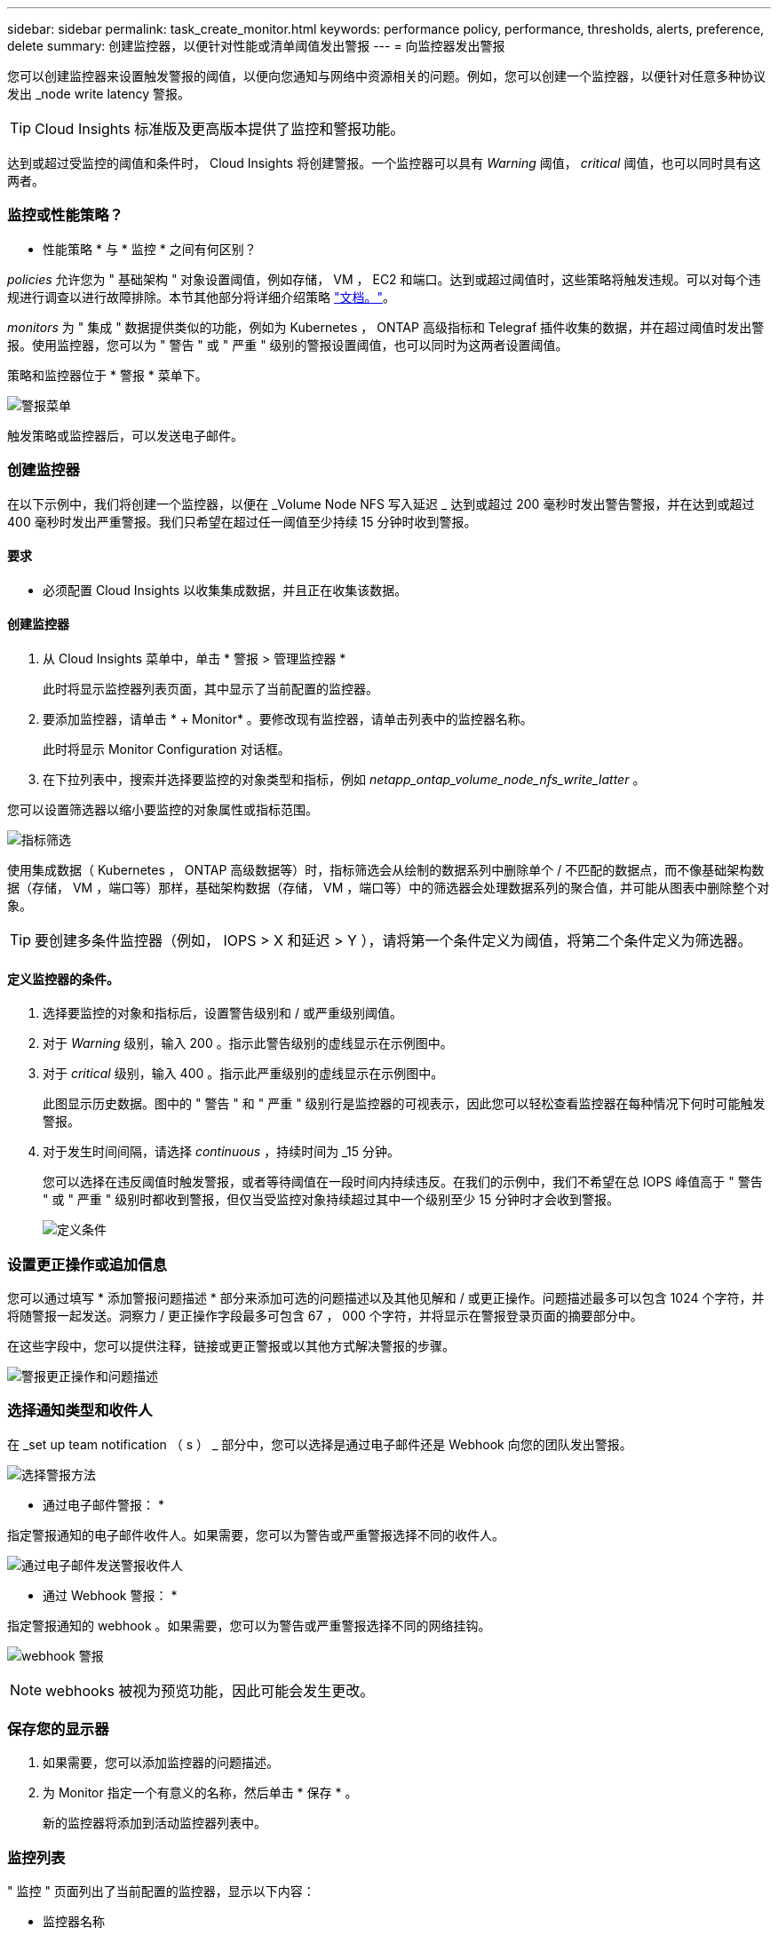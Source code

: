---
sidebar: sidebar 
permalink: task_create_monitor.html 
keywords: performance policy, performance, thresholds, alerts, preference, delete 
summary: 创建监控器，以便针对性能或清单阈值发出警报 
---
= 向监控器发出警报


[role="lead"]
您可以创建监控器来设置触发警报的阈值，以便向您通知与网络中资源相关的问题。例如，您可以创建一个监控器，以便针对任意多种协议发出 _node write latency 警报。


TIP: Cloud Insights 标准版及更高版本提供了监控和警报功能。

达到或超过受监控的阈值和条件时， Cloud Insights 将创建警报。一个监控器可以具有 _Warning_ 阈值， _critical_ 阈值，也可以同时具有这两者。



=== 监控或性能策略？

* 性能策略 * 与 * 监控 * 之间有何区别？

_policies_ 允许您为 " 基础架构 " 对象设置阈值，例如存储， VM ， EC2 和端口。达到或超过阈值时，这些策略将触发违规。可以对每个违规进行调查以进行故障排除。本节其他部分将详细介绍策略 link:task_create_performance_policies.html["文档。"]。

_monitors_ 为 " 集成 " 数据提供类似的功能，例如为 Kubernetes ， ONTAP 高级指标和 Telegraf 插件收集的数据，并在超过阈值时发出警报。使用监控器，您可以为 " 警告 " 或 " 严重 " 级别的警报设置阈值，也可以同时为这两者设置阈值。

策略和监控器位于 * 警报 * 菜单下。

image:AlertsMenuLarger.png["警报菜单"]

触发策略或监控器后，可以发送电子邮件。



=== 创建监控器

在以下示例中，我们将创建一个监控器，以便在 _Volume Node NFS 写入延迟 _ 达到或超过 200 毫秒时发出警告警报，并在达到或超过 400 毫秒时发出严重警报。我们只希望在超过任一阈值至少持续 15 分钟时收到警报。



==== 要求

* 必须配置 Cloud Insights 以收集集成数据，并且正在收集该数据。




==== 创建监控器

. 从 Cloud Insights 菜单中，单击 * 警报 > 管理监控器 *
+
此时将显示监控器列表页面，其中显示了当前配置的监控器。

. 要添加监控器，请单击 * + Monitor* 。要修改现有监控器，请单击列表中的监控器名称。
+
此时将显示 Monitor Configuration 对话框。

. 在下拉列表中，搜索并选择要监控的对象类型和指标，例如 _netapp_ontap_volume_node_nfs_write_latter_ 。


您可以设置筛选器以缩小要监控的对象属性或指标范围。

image:MonitorMetricFilter.png["指标筛选"]

使用集成数据（ Kubernetes ， ONTAP 高级数据等）时，指标筛选会从绘制的数据系列中删除单个 / 不匹配的数据点，而不像基础架构数据（存储， VM ，端口等）那样，基础架构数据（存储， VM ，端口等）中的筛选器会处理数据系列的聚合值，并可能从图表中删除整个对象。


TIP: 要创建多条件监控器（例如， IOPS > X 和延迟 > Y ），请将第一个条件定义为阈值，将第二个条件定义为筛选器。



==== 定义监控器的条件。

. 选择要监控的对象和指标后，设置警告级别和 / 或严重级别阈值。
. 对于 _Warning_ 级别，输入 200 。指示此警告级别的虚线显示在示例图中。
. 对于 _critical_ 级别，输入 400 。指示此严重级别的虚线显示在示例图中。
+
此图显示历史数据。图中的 " 警告 " 和 " 严重 " 级别行是监控器的可视表示，因此您可以轻松查看监控器在每种情况下何时可能触发警报。

. 对于发生时间间隔，请选择 _continuous_ ，持续时间为 _15 分钟。
+
您可以选择在违反阈值时触发警报，或者等待阈值在一段时间内持续违反。在我们的示例中，我们不希望在总 IOPS 峰值高于 " 警告 " 或 " 严重 " 级别时都收到警报，但仅当受监控对象持续超过其中一个级别至少 15 分钟时才会收到警报。

+
image:define_monitor_conditions.png["定义条件"]





=== 设置更正操作或追加信息

您可以通过填写 * 添加警报问题描述 * 部分来添加可选的问题描述以及其他见解和 / 或更正操作。问题描述最多可以包含 1024 个字符，并将随警报一起发送。洞察力 / 更正操作字段最多可包含 67 ， 000 个字符，并将显示在警报登录页面的摘要部分中。

在这些字段中，您可以提供注释，链接或更正警报或以其他方式解决警报的步骤。

image:Monitors_Alert_Description.png["警报更正操作和问题描述"]



=== 选择通知类型和收件人

在 _set up team notification （ s ） _ 部分中，您可以选择是通过电子邮件还是 Webhook 向您的团队发出警报。

image:Webhook_Choose_Monitor_Notification.png["选择警报方法"]

* 通过电子邮件警报： *

指定警报通知的电子邮件收件人。如果需要，您可以为警告或严重警报选择不同的收件人。

image:email_monitor_alerts.png["通过电子邮件发送警报收件人"]

* 通过 Webhook 警报： *

指定警报通知的 webhook 。如果需要，您可以为警告或严重警报选择不同的网络挂钩。

image:Webhook_Monitor_Notifications.png["webhook 警报"]


NOTE: webhooks 被视为预览功能，因此可能会发生更改。



=== 保存您的显示器

. 如果需要，您可以添加监控器的问题描述。
. 为 Monitor 指定一个有意义的名称，然后单击 * 保存 * 。
+
新的监控器将添加到活动监控器列表中。





=== 监控列表

" 监控 " 页面列出了当前配置的监控器，显示以下内容：

* 监控器名称
* 状态
* 正在监控的对象 / 指标
* 监控器的条件


您可以通过单击监控器右侧的菜单并选择 * 暂停 * 来选择临时暂停监控某个对象类型。准备好恢复监控后，单击 * 恢复 * 。

您可以从菜单中选择 * 复制 * 来复制监控器。然后，您可以修改新的监控器并更改对象 / 指标，筛选器，条件，电子邮件收件人等

如果不再需要显示器，您可以从菜单中选择 * 删除 * 来将其删除。



== 监控组

通过分组，您可以查看和管理相关监控器。例如，您可以为环境中的存储配置一个专用监控组，也可以为特定收件人列表配置相关监控器。

image:Monitors_GroupList.png["监控分组"]

组名称旁边会显示组中包含的监控器数量。

要创建新组，请单击 "+" 创建新监控组 * 按钮。输入组的名称，然后单击 * 创建组 * 。此时将创建一个具有此名称的空组。

要向组中添加监控器，请转到 _all monitors_ 组（建议）并执行以下操作之一：

* 要添加单个显示器，请单击该显示器右侧的菜单，然后选择 _Add to Group_ 。选择要将监控器添加到的组。
* 单击监控器名称以打开监控器的编辑视图，然后在 _Associate to a monitor group_ 部分中选择一个组。
+
image:Monitors_AssociateToGroup.png["与组关联"]



通过单击某个组并从菜单中选择 _Remove from Group_ 来删除监控器。您不能从 _all monitors 或 _Custom Monitors_ 组中删除监控器。要从这些组中删除监控器，必须删除该监控器本身。


NOTE: 从组中删除监控器不会从 Cloud Insights 中删除该监控器。要完全删除某个监控器，请选择该监控器，然后单击 _Delete_ 。此操作还会将其从所属组中删除，并且任何用户都无法再使用它。

您也可以按相同方式将显示器移动到其他组，选择 _move to Group_ 。


NOTE: 在任何给定时间，每个监控器只能属于一个组。

要一次性暂停或恢复组中的所有监视器，请选择该组的菜单，然后单击 _Pause_ 或 _Resume_ 。

使用同一菜单重命名或删除组。删除组不会从 Cloud Insights 中删除这些监控器；它们在 _all monitors_中 仍然可用。

image:Monitors_PauseGroup.png["暂停组"]



=== 更多信息

* link:task_view_and_manage_alerts.html["查看和忽略警报"]

